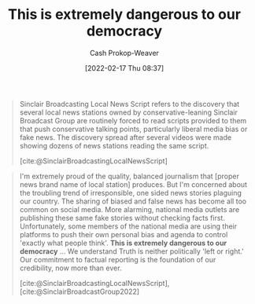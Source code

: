 :PROPERTIES:
:ID:       812da5d9-2917-4f0c-bf2f-36acf64af2c5
:DIR:      /home/cashweaver/proj/roam/attachments/812da5d9-2917-4f0c-bf2f-36acf64af2c5
:LAST_MODIFIED: [2023-09-05 Tue 20:15]
:END:
#+title: This is extremely dangerous to our democracy
#+hugo_custom_front_matter: :slug "812da5d9-2917-4f0c-bf2f-36acf64af2c5"
#+author: Cash Prokop-Weaver
#+date: [2022-02-17 Thu 08:37]
#+filetags: :quote:

#+begin_quote
Sinclair Broadcasting Local News Script refers to the discovery that several local news stations owned by conservative-leaning Sinclair Broadcast Group are routinely forced to read scripts provided to them that push conservative talking points, particularly liberal media bias or fake news. The discovery spread after several videos were made showing dozens of news stations reading the same script.

[cite:@SinclairBroadcastingLocalNewsScript]
#+end_quote

#+begin_quote
I'm extremely proud of the quality, balanced journalism that [proper news brand name of local station] produces. But I'm concerned about the troubling trend of irresponsible, one sided news stories plaguing our country. The sharing of biased and false news has become all too common on social media. More alarming, national media outlets are publishing these same fake stories without checking facts first. Unfortunately, some members of the national media are using their platforms to push their own personal bias and agenda to control 'exactly what people think'. *This is extremely dangerous to our democracy* ...  We understand Truth is neither politically 'left or right.' Our commitment to factual reporting is the foundation of our credibility, now more than ever.

[cite:@SinclairBroadcastingLocalNewsScript], [cite:@SinclairBroadcastGroup2022]
#+end_quote

* Flashcards :noexport:
:PROPERTIES:
:ANKI_DECK: Default
:END:
** Describe :fc:
:PROPERTIES:
:CREATED: [2022-11-15 Tue 08:18]
:FC_CREATED: 2022-11-15T16:20:59Z
:FC_TYPE:  double
:ID:       14401133-ec8e-499a-bc7c-91ae0ebe2071
:END:
:REVIEW_DATA:
| position | ease | box | interval | due                  |
|----------+------+-----+----------+----------------------|
| front    | 2.80 |   7 |   309.67 | 2024-04-08T20:20:31Z |
| back     | 2.35 |   7 |   174.92 | 2023-10-28T15:43:58Z |
:END:

[[id:812da5d9-2917-4f0c-bf2f-36acf64af2c5][This is extremely dangerous to our democracy]]

*** Back
- A quote from a speech delivered identically, with small variations for state/local names, by news channels owned by the Sinclair Broadcast Group. The speech went viral after someone collected the videos into one larger, synchronized, video demonstrating just how many stations broadcast the same message.
- Ironic in that the thing that's ... is the system which brought about these broadcasts
*** Source
[cite:@SinclairBroadcastingLocalNewsScript]
#+print_bibliography: